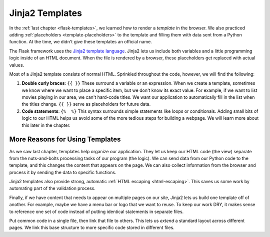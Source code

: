 Jinja2 Templates
================

In the :ref:`last chapter <flask-templates>`, we learned how to render a
*template* in the browser. We also practiced adding :ref:`placeholders <template-placeholders>`
to the template and filling them with data sent from a Python function. At the
time, we didn't give these templates an official name.

.. index:: ! Jinja2

The Flask framework uses the `Jinja2 template language <https://codeburst.io/jinja-2-explained-in-5-minutes-88548486834e>`__.
Jinja2 lets us include both variables and a little programming logic inside of
an HTML document. When the file is rendered by a browser, these placeholders
get replaced with actual values.

Most of a Jinja2 template consists of normal HTML. Sprinkled throughout the
code, however, we will find the following:

#. **Double curly braces**: ``{{ }}`` These surround a variable or an
   expression. When we create a template, sometimes we know where we want to
   place a specific item, but we don't know its exact value. For example, if we
   want to list movies playing in our area, we can't hard-code titles. We want
   our application to automatically fill in the list when the titles change.
   ``{{ }}`` serve as placeholders for future data.
#. **Code statements**: ``{%  %}`` This syntax surrounds simple statements like
   loops or conditionals. Adding small bits of logic to our HTML helps us avoid
   some of the more tedious steps for building a webpage. We will learn more
   about this later in the chapter.

More Reasons for Using Templates
--------------------------------

As we saw last chapter, templates help organize our application. They let us
keep our HTML code (the view) separate from the nuts-and-bolts processing tasks
of our program (the logic). We can send data from our Python code to the
template, and this changes the content that appears on the page. We can also
collect information from the browser and process it by sending the data to
specific functions.

Jinja2 templates also provide strong, automatic :ref:`HTML escaping <html-escaping>`.
This saves us some work by automating part of the validation process.

Finally, if we have content that needs to appear on multiple pages on our site,
Jinja2 lets us build one template off of another. For example, maybe we have a
menu bar or logo that we want to reuse. To keep our work DRY, it makes sense to
reference one set of code instead of putting identical statements in separate
files.

Put common code in a single file, then link that file to others. This lets us
*extend* a standard layout across different pages. We link this base structure
to more specific code stored in different files.
